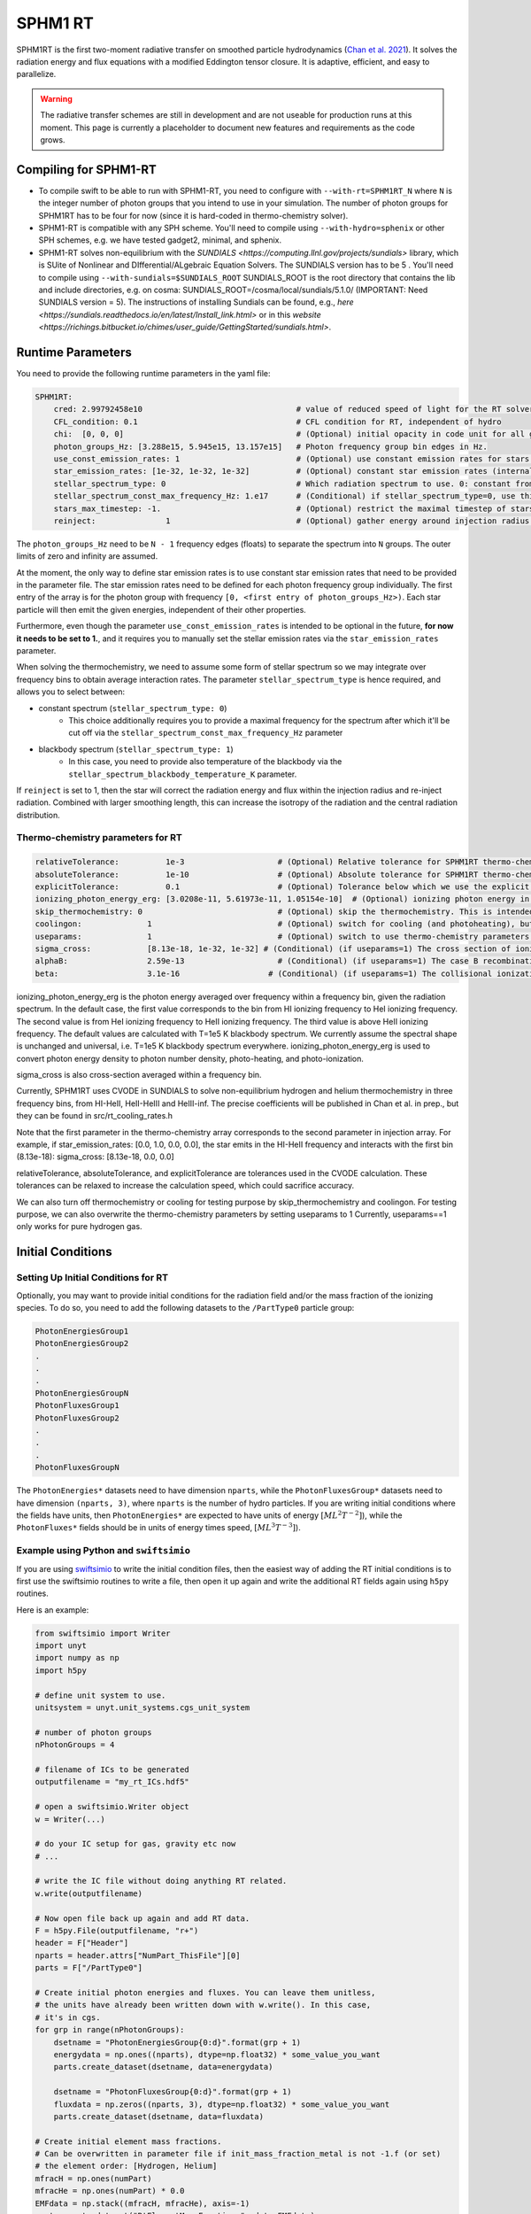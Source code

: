 .. SPHM1RT Radiative Transfer
    Tsang Keung Chan 01.2022

.. _rt_SPHM1:
   
SPHM1 RT
--------

SPHM1RT is the first two-moment radiative transfer on smoothed particle hydrodynamics (`Chan et al. 2021
<https://ui.adsabs.harvard.edu/abs/2021MNRAS.505.5784C/abstract>`_). It solves the radiation energy and flux equations with a modified Eddington tensor closure. It is adaptive, efficient, and easy to parallelize.

.. warning::
    The radiative transfer schemes are still in development and are not useable
    for production runs at this moment. This page is currently a placeholder to 
    document new features and requirements as the code grows.


Compiling for SPHM1-RT
~~~~~~~~~~~~~~~~~~~~~~

-   To compile swift to be able to run with SPHM1-RT, you need to configure with
    ``--with-rt=SPHM1RT_N`` where ``N`` is the integer number of photon groups that 
    you intend to use in your simulation. The number of photon groups for SPHM1RT has
    to be four for now (since it is hard-coded in thermo-chemistry solver).

-   SPHM1-RT is compatible with any SPH scheme. You'll
    need to compile using ``--with-hydro=sphenix`` or other SPH schemes, e.g. we have tested gadget2, minimal, and sphenix.

-   SPHM1-RT solves non-equilibrium with the `SUNDIALS <https://computing.llnl.gov/projects/sundials>` library, 
    which is SUite of Nonlinear and DIfferential/ALgebraic Equation Solvers. The SUNDIALS version has to be  5 . 
    You'll need to compile using ``--with-sundials=$SUNDIALS_ROOT``    
    SUNDIALS_ROOT is the root directory that contains the lib and include directories, e.g. on cosma:
    SUNDIALS_ROOT=/cosma/local/sundials/5.1.0/
    (IMPORTANT: Need SUNDIALS version  = 5). 
    The instructions of installing Sundials can be found, e.g., 
    `here <https://sundials.readthedocs.io/en/latest/Install_link.html>` or in this `website 
    <https://richings.bitbucket.io/chimes/user_guide/GettingStarted/sundials.html>`.



Runtime Parameters
~~~~~~~~~~~~~~~~~~

You need to provide the following runtime parameters in the yaml file:

.. code:: yaml

    SPHM1RT:
        cred: 2.99792458e10                                 # value of reduced speed of light for the RT solver in code unit
        CFL_condition: 0.1                                  # CFL condition for RT, independent of hydro 
        chi:  [0, 0, 0]                                     # (Optional) initial opacity in code unit for all gas particles
        photon_groups_Hz: [3.288e15, 5.945e15, 13.157e15]   # Photon frequency group bin edges in Hz.
        use_const_emission_rates: 1                         # (Optional) use constant emission rates for stars as defined with star_emission_rates_erg_LSol parameter
        star_emission_rates: [1e-32, 1e-32, 1e-32]          # (Optional) constant star emission rates (internal unit: energy/time) for each photon frequency group to use if use_constant_emission_rates is set.
        stellar_spectrum_type: 0                            # Which radiation spectrum to use. 0: constant from 0 until some max frequency set by stellar_spectrum_const_max_frequency_Hz. 1: blackbody spectrum.
        stellar_spectrum_const_max_frequency_Hz: 1.e17      # (Conditional) if stellar_spectrum_type=0, use this maximal frequency for the constant spectrum. 
        stars_max_timestep: -1.                             # (Optional) restrict the maximal timestep of stars to this value (in internal units). Set to negative to turn off.
        reinject:               1                           # (Optional) gather energy around injection radius and re-inject the energy


The ``photon_groups_Hz`` need to be ``N - 1`` frequency edges (floats) to separate 
the spectrum into ``N`` groups. The outer limits of zero and infinity are 
assumed.

At the moment, the only way to define star emission rates is to use constant
star emission rates that need to be provided in the parameter file. The star 
emission rates need to be defined for each photon frequency group individually.
The first entry of the array is for the photon group with frequency 
``[0, <first entry of photon_groups_Hz>)``. Each star particle will then emit
the given energies, independent of their other properties.

Furthermore, even though the parameter ``use_const_emission_rates`` is 
intended to be optional in the future, **for now it needs to be set to 1.**, and
it requires you to manually set the stellar emission rates via the
``star_emission_rates`` parameter.

When solving the thermochemistry, we need to assume some form of stellar
spectrum so we may integrate over frequency bins to obtain average interaction
rates. The parameter ``stellar_spectrum_type`` is hence required, and allows you
to select between:

- constant spectrum (``stellar_spectrum_type: 0``)
    - This choice additionally requires you to provide a maximal frequency for
      the spectrum after which it'll be cut off via the 
      ``stellar_spectrum_const_max_frequency_Hz`` parameter

- blackbody spectrum (``stellar_spectrum_type: 1``)
    - In this case, you need to provide also temperature of the blackbody via the 
      ``stellar_spectrum_blackbody_temperature_K`` parameter.

If ``reinject`` is set to 1, then the star will correct the radiation energy and 
flux within the injection radius and re-inject radiation. Combined with larger 
smoothing length, this can increase the isotropy of the radiation and the central 
radiation distribution. 



Thermo-chemistry parameters for RT
``````````````````````````````````
.. code:: yaml

    relativeTolerance:          1e-3                    # (Optional) Relative tolerance for SPHM1RT thermo-chemistry intergration
    absoluteTolerance:          1e-10                   # (Optional) Absolute tolerance for SPHM1RT thermo-chemistry integration
    explicitTolerance:          0.1                     # (Optional) Tolerance below which we use the explicit solution in SPHM1RT thermo-chemistry
    ionizing_photon_energy_erg: [3.0208e-11, 5.61973e-11, 1.05154e-10]  # (Optional) ionizing photon energy in erg averaged over frequency bins
    skip_thermochemistry: 0                             # (Optional) skip the thermochemistry. This is intended only for debugging and testing the radiation transport, as it breaks the purpose of RT.
    coolingon:              1                           # (Optional) switch for cooling (and photoheating), but photo-ionization will be ongoing even if coolingon==0 
    useparams:              1                           # (Optional) switch to use thermo-chemistry parameters from the parameter file
    sigma_cross:            [8.13e-18, 1e-32, 1e-32] # (Conditional) (if useparams=1) The cross section of ionizing photons for hydrogen (cm^2)
    alphaB:                 2.59e-13                    # (Conditional) (if useparams=1) The case B recombination coefficient for hydrogen (cgs)
    beta:                   3.1e-16                   # (Conditional) (if useparams=1) The collisional ionization coefficient for hydrogen (cgs)


ionizing_photon_energy_erg is the photon energy averaged over frequency within a frequency bin, given the radiation spectrum. In the default case, 
the first value corresponds to the bin from HI ionizing frequency to HeI ionizing frequency.
The second value is from HeI ionizing frequency to HeII ionizing frequency.
The third value is above HeII ionizing frequency.
The default values are calculated with T=1e5 K blackbody spectrum.
We currently assume the spectral shape is unchanged and universal, i.e. T=1e5 K blackbody spectrum everywhere. 
ionizing_photon_energy_erg is used to convert photon energy density to photon number density, photo-heating, and photo-ionization.



sigma_cross is also cross-section averaged within a frequency bin. 

Currently, SPHM1RT uses CVODE in SUNDIALS to solve non-equilibrium hydrogen and helium thermochemistry in three frequency bins,
from HI-HeII, HeII-HeIII and HeIII-inf. The precise coefficients will be published in Chan et al. in prep.,
but they can be found in src/rt_cooling_rates.h

Note that the first parameter in the thermo-chemistry array 
corresponds to the second parameter in injection array. For example, if
star_emission_rates: [0.0, 1.0, 0.0, 0.0], 
the star emits in the HI-HeII frequency and interacts with the first bin (8.13e-18):
sigma_cross:            [8.13e-18, 0.0, 0.0]

relativeTolerance, absoluteTolerance, and explicitTolerance are tolerances used in the CVODE calculation. 
These tolerances can be relaxed to increase the calculation speed, which could sacrifice accuracy.

We can also turn off thermochemistry or cooling for testing purpose by skip_thermochemistry and coolingon.
For testing purpose, we can also overwrite the thermo-chemistry parameters by setting useparams to 1
Currently, useparams==1 only works for pure hydrogen gas.




Initial Conditions
~~~~~~~~~~~~~~~~~~


Setting Up Initial Conditions for RT
````````````````````````````````````

Optionally, you may want to provide initial conditions for the radiation field
and/or the mass fraction of the ionizing species.
To do so, you need to add the following datasets to the ``/PartType0`` particle
group:

.. code:: 

   PhotonEnergiesGroup1
   PhotonEnergiesGroup2 
   .
   .
   .
   PhotonEnergiesGroupN
   PhotonFluxesGroup1
   PhotonFluxesGroup2
   .
   .
   .
   PhotonFluxesGroupN


The ``PhotonEnergies*`` datasets need to have dimension ``nparts``, while the
``PhotonFluxesGroup*`` datasets need to have dimension ``(nparts, 3)``, where
``nparts`` is the number of hydro particles. If you are writing initial
conditions where the fields have units, then ``PhotonEnergies*`` are expected to
have units of energy :math:`[M L^2 T^{-2}]`), while the ``PhotonFluxes*`` fields
should be in units of energy times speed, :math:`[M L^3
T^{-3}]`).


Example using Python and ``swiftsimio``
````````````````````````````````````````

If you are using `swiftsimio <https://github.com/SWIFTSIM/swiftsimio>`_ to write
the initial condition files, then the easiest way of adding the RT initial
conditions is to first use the swiftsimio routines to write a file, then open it
up again and write the additional RT fields again using ``h5py`` routines.

Here is an example:

.. code:: python

    from swiftsimio import Writer
    import unyt
    import numpy as np
    import h5py

    # define unit system to use.
    unitsystem = unyt.unit_systems.cgs_unit_system

    # number of photon groups
    nPhotonGroups = 4

    # filename of ICs to be generated
    outputfilename = "my_rt_ICs.hdf5"

    # open a swiftsimio.Writer object
    w = Writer(...)

    # do your IC setup for gas, gravity etc now
    # ... 

    # write the IC file without doing anything RT related.
    w.write(outputfilename)

    # Now open file back up again and add RT data.
    F = h5py.File(outputfilename, "r+")
    header = F["Header"]
    nparts = header.attrs["NumPart_ThisFile"][0]
    parts = F["/PartType0"]

    # Create initial photon energies and fluxes. You can leave them unitless, 
    # the units have already been written down with w.write(). In this case, 
    # it's in cgs.
    for grp in range(nPhotonGroups):
        dsetname = "PhotonEnergiesGroup{0:d}".format(grp + 1)
        energydata = np.ones((nparts), dtype=np.float32) * some_value_you_want
        parts.create_dataset(dsetname, data=energydata)

        dsetname = "PhotonFluxesGroup{0:d}".format(grp + 1)
        fluxdata = np.zeros((nparts, 3), dtype=np.float32) * some_value_you_want
        parts.create_dataset(dsetname, data=fluxdata)

    # Create initial element mass fractions.
    # Can be overwritten in parameter file if init_mass_fraction_metal is not -1.f (or set)
    # the element order: [Hydrogen, Helium]
    mfracH = np.ones(numPart)
    mfracHe = np.ones(numPart) * 0.0
    EMFdata = np.stack((mfracH, mfracHe), axis=-1)
    parts.create_dataset("RtElementMassFractions", data=EMFdata)

    # Create initial species abundances.
    # abundance is in n_X/n_H unit.
    # Can be overwritten in parameter file if useabundances = 1
    # the abundance order: [e, HI, HII, HeI, HeII, HeIII]
    Ae = np.ones(numPart) * 0.0   
    AHI = np.ones(numPart) * 1.0  
    AHII = np.ones(numPart) * 0.0 
    AHeI = np.ones(numPart) * 0.0 
    AHeII = np.ones(numPart) * 0.0 
    AHeIII = np.ones(numPart) * 0.0 
    SAdata = np.stack((Ae, AHI, AHII, AHeI, AHeII, AHeIII), axis=-1)    
    parts.create_dataset("RtSpeciesAbundances", data=SAdata)

    # close up, and we're done!
    F.close()



Generate Ionization Mass Fractions Using SWIFT
``````````````````````````````````````````````

.. warning:: Using SWIFT to generate initial ionization mass fractions will
   overwrite the mass fractions that have been read in from the initial 
   conditions.

Optionally, you can use SWIFT to generate the initial mass fractions of the
elements. To set the initial mass fractions of all particles to the same
value, use the following parameters in the yaml parameter file:

.. code:: yaml

  init_mass_fraction_metal:     0.                    # (Optional) Inital mass fraction of particle mass in *all* metals (if it is set or not equal to -1.F, the initial fraction will be over-written.)
  init_mass_fraction_Hydrogen:  1.0                   # (Conditional) (if init_mass_fraction_metal != -1.0f) Inital mass fraction of particle mass in Hydrogen
  init_mass_fraction_Helium:    0.0                   # (Conditional) (if init_mass_fraction_metal != -1.0f) Inital mass fraction of particle mass in Helium

To set the species abundances of all particles to the same
value, use the following parameters in the yaml parameter file:

.. code:: yaml

  useabundances:              1                       # (Optional) use the species abundances below, instead of reading from initial condition
  init_species_abundance_e:        1e-5               # (Conditional) (if useabundances==1) free electron abundances (in unit hydrogen number density:nH)
  init_species_abundance_HI:       0.99999            # (Conditional) (if useabundances==1) HI abundances (in unit hydrogen number density:nH)
  init_species_abundance_HII:      1e-5               # (Conditional) (if useabundances==1) HII abundances (in unit hydrogen number density:nH)
  init_species_abundance_HeI:      0.0                # (Conditional) (if useabundances==1) HeI abundances (in unit hydrogen number density:nH)
  init_species_abundance_HeII:     0.0                # (Conditional) (if useabundances==1) HeII abundances (in unit hydrogen number density:nH)
  init_species_abundance_HeIII:    0.0                # (Conditional) (if useabundances==1) HeIII abundances (in unit hydrogen number density:nH)


Accessing Output Data
~~~~~~~~~~~~~~~~~~~~~~

We recommend using `swiftsimio <https://github.com/SWIFTSIM/swiftsimio>`_ to 
access the RT related snapshot data. The compatibility is being maintained.
Here's an example how to access some specific quantities that you might find
useful:


.. code:: python

    #!/usr/bin/env python3

    import swiftsimio
    import unyt

    data = swiftsimio.load("output_0001.hdf5")
    meta = data.metadata



    # Accessing RT Related Metadata
    # ---------------------------------

    # get scheme name: "SPH M1closure"
    scheme = str(meta.subgrid_scheme["RT Scheme"].decode("utf-8"))

    # number of photon groups used
    ngroups = int(meta.subgrid_scheme["PhotonGroupNumber"])

    # get the reduced speed of light that was used. Will have unyts.
    reduced_speed_of_light = meta.reduced_lightspeed




    # Accessing Photon Data
    # ------------------------

    # accessing a photon group directly
    # NOTE: group names start with 1
    group_1_photon_energies = data.gas.photon_energies.group1
    group_1_photon_fluxes_x = data.gas.photon_fluxes.Group1X
    group_1_photon_fluxes_y = data.gas.photon_fluxes.Group1Y
    group_1_photon_fluxes_z = data.gas.photon_fluxes.Group1Z

    # want to stack all fluxes into 1 array?
    group1fluxes = swiftsimio.cosmo_array(
        unyt.uvstack(
            (group_1_photon_fluxes_x, group_1_photon_fluxes_y, group_1_photon_fluxes_z)
        ),
        group_1_photon_fluxes_x.units,
    ).T
    # group1fluxes.shape = (npart, 3)


    # Load all photon energies in a list
    photon_energies = [
        getattr(data.gas.photon_energies, "group" + str(g + 1)) for g in range(ngroups)
    ]


    # Accessing Element mass fraction
    fH = data.gas.rt_element_mass_fractions.hydrogen
    fHe = data.gas.rt_element_mass_fractions.helium

    # Accessing Species Abundances 
    # abundance is in n_X/n_H unit.
    # -------------------------------
    Ae = data.gas.rt_species_abundances.e
    AHI = data.gas.rt_species_abundances.HI
    AHII = data.gas.rt_species_abundances.HII
    AHeI = data.gas.rt_species_abundances.HeI
    AHeII = data.gas.rt_species_abundances.HeII
    AHeIII = data.gas.rt_species_abundances.HeIII
